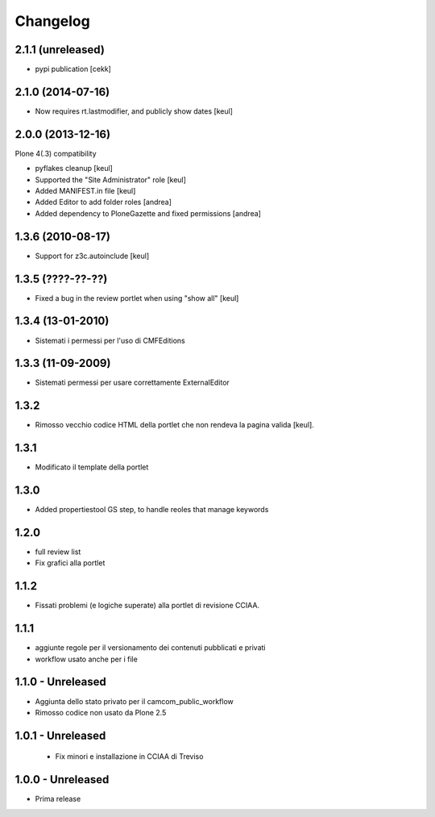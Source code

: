 Changelog
=========

2.1.1 (unreleased)
------------------

- pypi publication
  [cekk]

2.1.0 (2014-07-16)
------------------

- Now requires rt.lastmodifier, and publicly show dates [keul]

2.0.0 (2013-12-16)
------------------

Plone 4(.3) compatibility

- pyflakes cleanup [keul]
- Supported the "Site Administrator" role [keul]
- Added MANIFEST.in file [keul]
- Added Editor to add folder roles [andrea]
- Added dependency to PloneGazette and fixed permissions [andrea]

1.3.6 (2010-08-17)
------------------

- Support for z3c.autoinclude [keul]

1.3.5 (????-??-??)
------------------

- Fixed a bug in the review portlet when using "show all" [keul]

1.3.4 (13-01-2010)
------------------

- Sistemati i permessi per l'uso di CMFEditions

1.3.3 (11-09-2009)
------------------

- Sistemati permessi per usare correttamente ExternalEditor

1.3.2
-----

- Rimosso vecchio codice HTML della portlet che non rendeva la pagina valida [keul].

1.3.1
-----

- Modificato il template della portlet

1.3.0
-----

- Added propertiestool GS step, to handle reoles that manage keywords

1.2.0
-----

- full review list
- Fix grafici alla portlet

1.1.2
-----

- Fissati problemi (e logiche superate) alla portlet di revisione CCIAA.

1.1.1
-----

- aggiunte regole per il versionamento dei contenuti pubblicati e privati
- workflow usato anche per i file

1.1.0 - Unreleased
------------------

- Aggiunta dello stato privato per il camcom_public_workflow
- Rimosso codice non usato da Plone 2.5

1.0.1 - Unreleased
------------------

 - Fix minori e installazione in CCIAA di Treviso

1.0.0 - Unreleased
----------------

- Prima release

